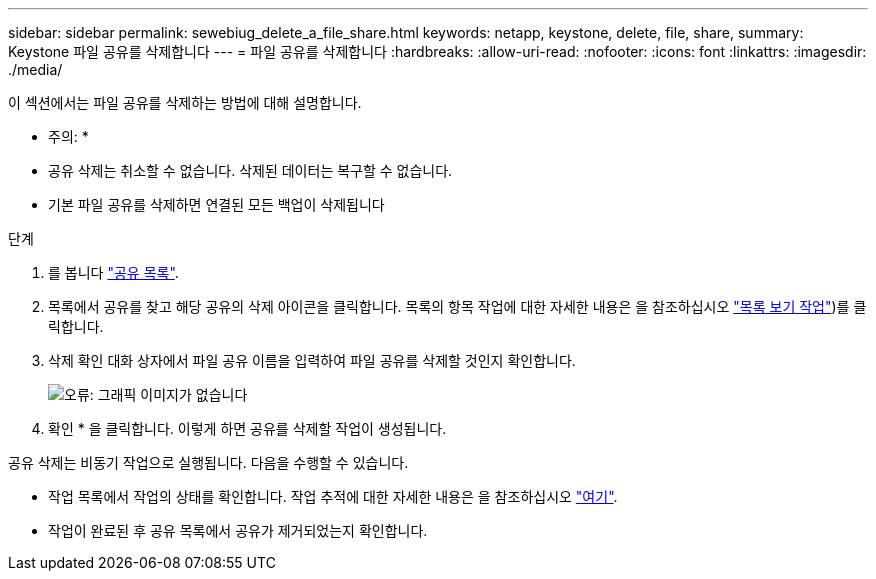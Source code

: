 ---
sidebar: sidebar 
permalink: sewebiug_delete_a_file_share.html 
keywords: netapp, keystone, delete, file, share, 
summary: Keystone 파일 공유를 삭제합니다 
---
= 파일 공유를 삭제합니다
:hardbreaks:
:allow-uri-read: 
:nofooter: 
:icons: font
:linkattrs: 
:imagesdir: ./media/


[role="lead"]
이 섹션에서는 파일 공유를 삭제하는 방법에 대해 설명합니다.

* 주의: *

* 공유 삭제는 취소할 수 없습니다. 삭제된 데이터는 복구할 수 없습니다.
* 기본 파일 공유를 삭제하면 연결된 모든 백업이 삭제됩니다


.단계
. 를 봅니다 link:sewebiug_view_shares.html#view-shares["공유 목록"].
. 목록에서 공유를 찾고 해당 공유의 삭제 아이콘을 클릭합니다. 목록의 항목 작업에 대한 자세한 내용은 을 참조하십시오 link:sewebiug_netapp_service_engine_web_interface_overview.html#list-view["목록 보기 작업"])를 클릭합니다.
. 삭제 확인 대화 상자에서 파일 공유 이름을 입력하여 파일 공유를 삭제할 것인지 확인합니다.
+
image:sewebiug_image25.png["오류: 그래픽 이미지가 없습니다"]

. 확인 * 을 클릭합니다. 이렇게 하면 공유를 삭제할 작업이 생성됩니다.


공유 삭제는 비동기 작업으로 실행됩니다. 다음을 수행할 수 있습니다.

* 작업 목록에서 작업의 상태를 확인합니다. 작업 추적에 대한 자세한 내용은 을 참조하십시오 link:https://docs.netapp.com/us-en/keystone/sewebiug_netapp_service_engine_web_interface_overview.html#jobs-and-job-status-indicator["여기"].
* 작업이 완료된 후 공유 목록에서 공유가 제거되었는지 확인합니다.

